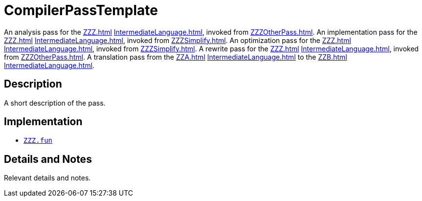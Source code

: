 = CompilerPassTemplate

An analysis pass for the <<ZZZ#>> <<IntermediateLanguage#>>, invoked from <<ZZZOtherPass#>>.
An implementation pass for the <<ZZZ#>> <<IntermediateLanguage#>>, invoked from <<ZZZSimplify#>>.
An optimization pass for the <<ZZZ#>> <<IntermediateLanguage#>>, invoked from <<ZZZSimplify#>>.
A rewrite pass for the <<ZZZ#>> <<IntermediateLanguage#>>, invoked from <<ZZZOtherPass#>>.
A translation pass from the <<ZZA#>> <<IntermediateLanguage#>> to the <<ZZB#>> <<IntermediateLanguage#>>.

== Description

A short description of the pass.

== Implementation

* https://github.com/MLton/mlton/blob/master/mlton/ZZZ.fun[`ZZZ.fun`]

== Details and Notes

Relevant details and notes.
